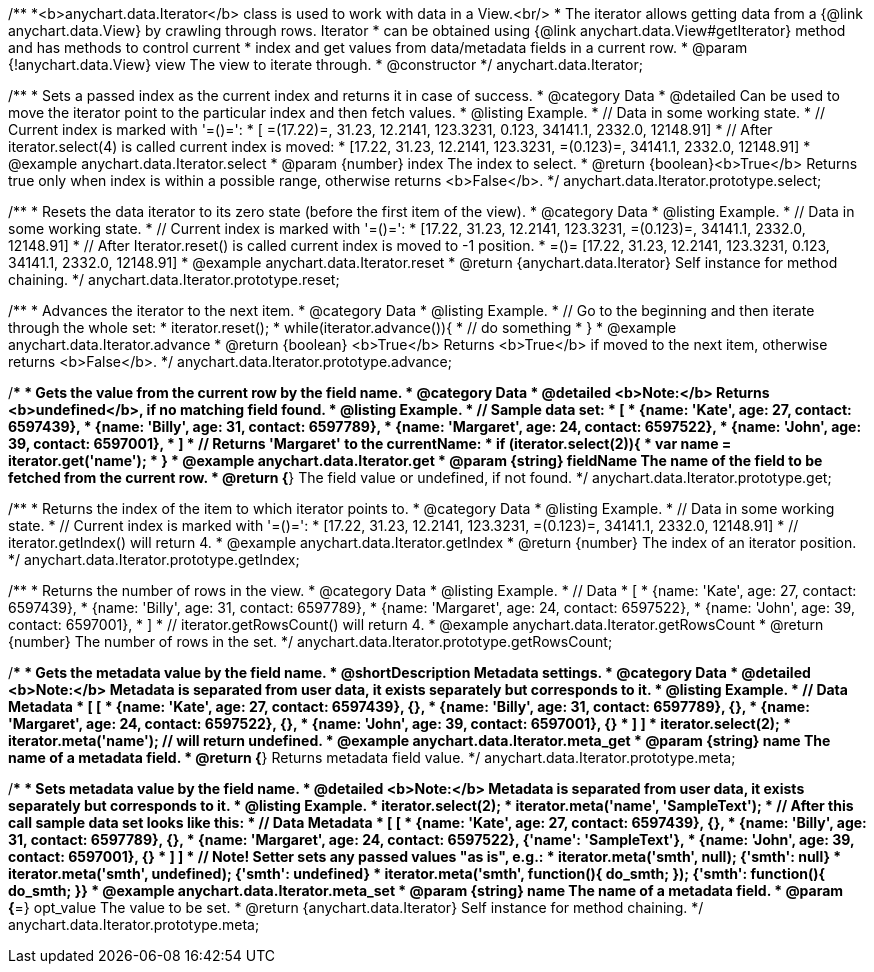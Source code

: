/**
 *<b>anychart.data.Iterator</b> class is used to work with data in a View.<br/>
 * The iterator allows getting data from a {@link anychart.data.View} by crawling through rows. Iterator
 * can be obtained using {@link anychart.data.View#getIterator} method and has methods to control current
 * index and get values from data/metadata fields in a current row.
 * @param {!anychart.data.View} view The view to iterate through.
 * @constructor
 */
anychart.data.Iterator;


//----------------------------------------------------------------------------------------------------------------------
//
//  anychart.data.Iterator.prototype.select
//
//----------------------------------------------------------------------------------------------------------------------

/**
 * Sets a passed index as the current index and returns it in case of success.
 * @category Data
 * @detailed Can be used to move the iterator point to the particular index and then fetch values.
 * @listing Example.
 * // Data in some working state.
 * // Current index is marked with '=()=':
 * [ =(17.22)=, 31.23, 12.2141, 123.3231, 0.123, 34141.1, 2332.0, 12148.91]
 * // After iterator.select(4) is called current index is moved:
 * [17.22, 31.23, 12.2141, 123.3231, =(0.123)=, 34141.1, 2332.0, 12148.91]
 * @example anychart.data.Iterator.select
 * @param {number} index The index to select.
 * @return {boolean}<b>True</b> Returns true only when index is within a possible range, otherwise returns <b>False</b>.
 */
anychart.data.Iterator.prototype.select;


//----------------------------------------------------------------------------------------------------------------------
//
//  anychart.data.Iterator.prototype.reset
//
//----------------------------------------------------------------------------------------------------------------------

/**
 * Resets the data iterator to its zero state (before the first item of the view).
 * @category Data
 * @listing Example.
 * // Data in some working state.
 * // Current index is marked with '=()=':
 * [17.22, 31.23, 12.2141, 123.3231, =(0.123)=, 34141.1, 2332.0, 12148.91]
 * // After Iterator.reset() is called current index is moved to -1 position.
 * =()= [17.22, 31.23, 12.2141, 123.3231, 0.123, 34141.1, 2332.0, 12148.91]
 * @example anychart.data.Iterator.reset
 * @return {anychart.data.Iterator} Self instance for method chaining.
 */
anychart.data.Iterator.prototype.reset;


//----------------------------------------------------------------------------------------------------------------------
//
//  anychart.data.Iterator.prototype.advance
//
//----------------------------------------------------------------------------------------------------------------------

/**
 * Advances the iterator to the next item.
 * @category Data
 * @listing Example.
 * // Go to the beginning and then iterate through the whole set:
 * iterator.reset();
 * while(iterator.advance()){
 *    // do something
 * }
 * @example anychart.data.Iterator.advance
 * @return {boolean} <b>True</b> Returns <b>True</b> if moved to the next item, otherwise returns <b>False</b>.
 */
anychart.data.Iterator.prototype.advance;


//----------------------------------------------------------------------------------------------------------------------
//
//  anychart.data.Iterator.prototype.get
//
//----------------------------------------------------------------------------------------------------------------------

/**
 * Gets the value from the current row by the field name.
 * @category Data
 * @detailed <b>Note:</b> Returns <b>undefined</b>, if no matching field found.
 * @listing Example.
 * // Sample data set:
 * [
 *    {name: 'Kate', age: 27, contact: 6597439},
 *    {name: 'Billy', age: 31, contact: 6597789},
 *    {name: 'Margaret', age: 24, contact: 6597522},
 *    {name: 'John', age: 39, contact: 6597001},
 * ]
 * // Returns 'Margaret' to the currentName:
 * if (iterator.select(2)){
 *   var name = iterator.get('name');
 * }
 * @example anychart.data.Iterator.get
 * @param {string} fieldName The name of the field to be fetched from the current row.
 * @return {*} The field value or undefined, if not found.
 */
anychart.data.Iterator.prototype.get;


//----------------------------------------------------------------------------------------------------------------------
//
//  anychart.data.Iterator.prototype.getIndex
//
//----------------------------------------------------------------------------------------------------------------------

/**
 * Returns the index of the item to which iterator points to.
 * @category Data
 * @listing Example.
 * // Data in some working state.
 * // Current index is marked with '=()=':
 * [17.22, 31.23, 12.2141, 123.3231, =(0.123)=, 34141.1, 2332.0, 12148.91]
 * // iterator.getIndex() will return 4.
 * @example anychart.data.Iterator.getIndex
 * @return {number} The index of an iterator position.
 */
anychart.data.Iterator.prototype.getIndex;


//----------------------------------------------------------------------------------------------------------------------
//
//  anychart.data.Iterator.prototype.getRowsCount
//
//----------------------------------------------------------------------------------------------------------------------

/**
 * Returns the number of rows in the view.
 * @category Data
 * @listing Example.
 * // Data
 * [
 *    {name: 'Kate', age: 27, contact: 6597439},
 *    {name: 'Billy', age: 31, contact: 6597789},
 *    {name: 'Margaret', age: 24, contact: 6597522},
 *    {name: 'John', age: 39, contact: 6597001},
 * ]
 * // iterator.getRowsCount() will return 4.
 * @example anychart.data.Iterator.getRowsCount
 * @return {number} The number of rows in the set.
 */
anychart.data.Iterator.prototype.getRowsCount;


//----------------------------------------------------------------------------------------------------------------------
//
//  anychart.data.Iterator.prototype.meta
//
//----------------------------------------------------------------------------------------------------------------------

/**
 * Gets the metadata value by the field name.
 * @shortDescription Metadata settings.
 * @category Data
 * @detailed <b>Note:</b> Metadata is separated from user data, it exists separately but corresponds to it.
 * @listing Example.
 * // Data                                              Metadata
 * [                                                     [
 *    {name: 'Kate', age: 27, contact: 6597439},            {},
 *    {name: 'Billy', age: 31, contact: 6597789},           {},
 *    {name: 'Margaret', age: 24, contact: 6597522},        {},
 *    {name: 'John', age: 39, contact: 6597001},            {}
 * ]                                                     ]
 * iterator.select(2);
 * iterator.meta('name'); // will return undefined.
 * @example anychart.data.Iterator.meta_get
 * @param {string} name The name of a metadata field.
 * @return {*} Returns metadata field value.
 */
anychart.data.Iterator.prototype.meta;

/**
 * Sets metadata value by the field name.
 * @detailed <b>Note:</b> Metadata is separated from user data, it exists separately but corresponds to it.
 * @listing Example.
 * iterator.select(2);
 * iterator.meta('name', 'SampleText');
 * // After this call sample data set looks like this:
 * // Data                                              Metadata
 * [                                                     [
 *    {name: 'Kate', age: 27, contact: 6597439},            {},
 *    {name: 'Billy', age: 31, contact: 6597789},           {},
 *    {name: 'Margaret', age: 24, contact: 6597522},        {'name': 'SampleText'},
 *    {name: 'John', age: 39, contact: 6597001},            {}
 * ]                                                     ]
 * // Note! Setter sets any passed values "as is", e.g.:
 * iterator.meta('smth', null);                             {'smth': null}
 * iterator.meta('smth', undefined);                        {'smth': undefined}
 * iterator.meta('smth', function(){ do_smth; });           {'smth': function(){ do_smth; }}
 * @example anychart.data.Iterator.meta_set
 * @param {string} name The name of a metadata field.
 * @param {*=} opt_value The value to be set.
 * @return {anychart.data.Iterator} Self instance for method chaining.
 */
anychart.data.Iterator.prototype.meta;

